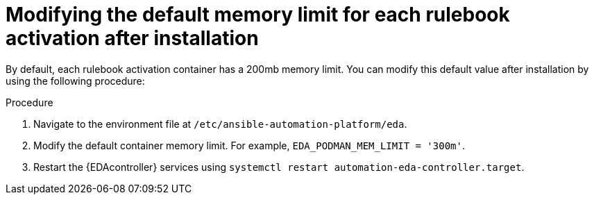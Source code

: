 [id="modifying-memory-after-install"]

= Modifying the default memory limit for each rulebook activation after installation

[role="_abstract"]
By default, each rulebook activation container has a 200mb memory limit. You can modify this default value after installation by using the following procedure:

.Procedure
. Navigate to the environment file at `/etc/ansible-automation-platform/eda`.
. Modify the default container memory limit. For example, `EDA_PODMAN_MEM_LIMIT = '300m'`.
. Restart the {EDAcontroller} services using `systemctl restart automation-eda-controller.target`.
